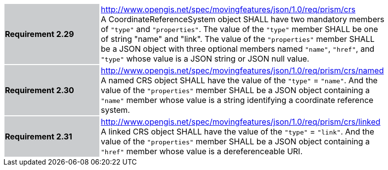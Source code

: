 [width="90%",cols="2,6"]
|===
|*Requirement 2.29* {set:cellbgcolor:#CACCCE} |
http://www.opengis.net/spec/movingfeatures/json/1.0/req/prism/crs +
A CoordinateReferenceSystem object SHALL have two mandatory members of `"type"` and `"properties"`.
The value of the `"type"` member SHALL be one of string "name" and "link".
The value of the `"properties"` member SHALL be a JSON object with three optional members
named `"name"`, `"href"`, and `"type"` whose value is a JSON string or JSON null value.
{set:cellbgcolor:#FFFFFF}
|*Requirement 2.30* {set:cellbgcolor:#CACCCE} |
http://www.opengis.net/spec/movingfeatures/json/1.0/req/prism/crs/named +
A named CRS object SHALL have the value of the `"type"` = `"name"`.
And the value of the `"properties"` member SHALL be a JSON object containing
a `"name"` member whose value is a string identifying a coordinate reference system.
{set:cellbgcolor:#FFFFFF}
|*Requirement 2.31* {set:cellbgcolor:#CACCCE} |
http://www.opengis.net/spec/movingfeatures/json/1.0/req/prism/crs/linked +
A linked CRS object SHALL have the value of the `"type"` = `"link"`.
And the value of the `"properties"` member SHALL be a JSON object containing
a `"href"` member whose value is a dereferenceable URI.
{set:cellbgcolor:#FFFFFF}
|===
